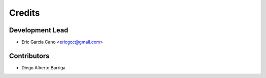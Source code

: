 =======
Credits
=======

Development Lead
----------------

* Eric Garcia Cano <ericgcc@gmail.com>

Contributors
------------

* Diego Alberto Barriga

